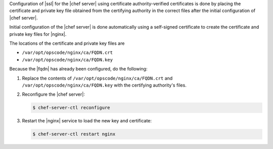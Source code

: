 .. The contents of this file may be included in multiple topics (using the includes directive).
.. The contents of this file should be modified in a way that preserves its ability to appear in multiple topics.

Configuration of |ssl| for the |chef server| using certificate authority-verified certificates is done by placing the certificate and private key file obtained from the certifying authority in the correct files after the initial configuration of |chef server|.

Initial configuration of the |chef server| is done automatically using a self-signed certificate to create the certificate and private key files for |nginx|.

The locations of the certificate and private key files are 

* ``/var/opt/opscode/nginx/ca/FQDN.crt``
* ``/var/opt/opscode/nginx/ca/FQDN.key``

Because the |fqdn| has already been configured, do the following:

#. Replace the contents of ``/var/opt/opscode/nginx/ca/FQDN.crt`` and ``/var/opt/opscode/nginx/ca/FQDN.key`` with the certifying authority's files.
#. Reconfigure the |chef server|:

   .. code-block:: bash

      $ chef-server-ctl reconfigure

#. Restart the |nginx| service to load the new key and certificate:

   .. code-block:: bash

      $ chef-server-ctl restart nginx
